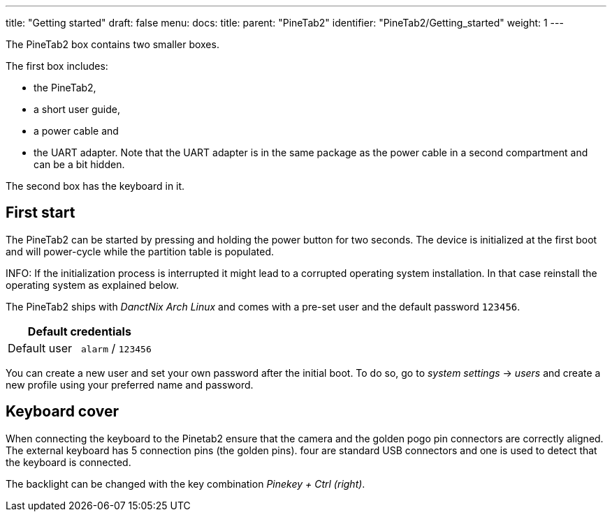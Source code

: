 ---
title: "Getting started"
draft: false
menu:
  docs:
    title:
    parent: "PineTab2"
    identifier: "PineTab2/Getting_started"
    weight: 1
---

The PineTab2 box contains two smaller boxes.

The first box includes:

* the PineTab2, 
* a short user guide, 
* a power cable and 
* the UART adapter. Note that the UART adapter is in the same package as the power cable in a second compartment and can be a bit hidden. 

The second box has the keyboard in it.

== First start

The PineTab2 can be started by pressing and holding the power button for two seconds. The device is initialized at the first boot and will power-cycle while the partition table is populated.

INFO: If the initialization process is interrupted it might lead to a corrupted operating system installation. In that case reinstall the operating system as explained below.

The PineTab2 ships with _DanctNix Arch Linux_ and comes with a pre-set user and the default password `123456`. 

|===
2+| Default credentials

| Default user
| `alarm` / `123456`
|===

You can create a new user and set your own password after the initial boot. To do so, go to _system settings_ -> _users_ and create a new profile using your preferred name and password.

== Keyboard cover

When connecting the keyboard to the Pinetab2 ensure that the camera and the golden pogo pin connectors are correctly aligned. 
The external keyboard has 5 connection pins (the golden pins). four are standard USB connectors and one is used to detect that the keyboard is connected.

The backlight can be changed with the key combination _Pinekey + Ctrl (right)_.